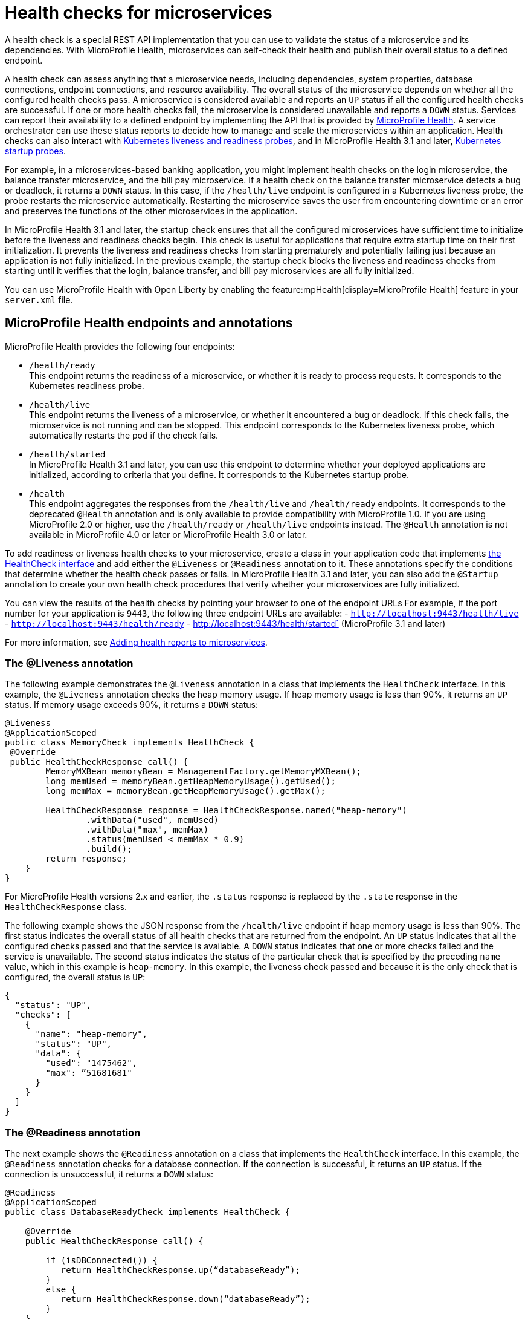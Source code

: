 // Copyright (c) 2019 IBM Corporation and others.
// Licensed under Creative Commons Attribution-NoDerivatives
// 4.0 International (CC BY-ND 4.0)
//   https://creativecommons.org/licenses/by-nd/4.0/
//
// Contributors:
//     IBM Corporation
//
:page-description:  A health check is a special REST API implementation that you can use to  validate the status of a microservice and its dependencies. MicroProfile Health enables microservices in an application to self-check their health and then publishes the overall health status to a defined endpoint.
:seo-title: Enabling health checking of microservices
:seo-description:  A health check is a special REST API implementation that you can use to  validate the status of a microservice and its dependencies. MicroProfile Health enables microservices in an application to self-check their health and then publishes the overall health status to a defined endpoint.
:page-layout: general-reference
:page-type: general
= Health checks for microservices

A health check is a special REST API implementation that you can use to validate the status of a microservice and its dependencies. With MicroProfile Health, microservices can self-check their health and publish their overall status to a defined endpoint.

A health check can assess anything that a microservice needs, including dependencies, system properties, database connections, endpoint connections, and resource availability. The overall status of the microservice depends on whether all the configured health checks pass.
A microservice is considered available  and reports an `UP` status if all the configured health checks are successful. If one or more health checks fail, the microservice is considered unavailable and reports a `DOWN` status. Services can report their availability to a defined endpoint by implementing the API that is provided by https://github.com/eclipse/microprofile-health[MicroProfile Health]. A service orchestrator can use these status reports to decide how to manage and scale the microservices within an application. Health checks can also interact with https://kubernetes.io/docs/tasks/configure-pod-container/configure-liveness-readiness-probes/[Kubernetes liveness and readiness probes], and in MicroProfile Health 3.1 and later, https://kubernetes.io/docs/tasks/configure-pod-container/configure-liveness-readiness-startup-probes/#define-startup-probes[Kubernetes startup probes].

For example, in a microservices-based banking application, you might implement health checks on the login microservice, the balance transfer microservice, and the bill pay microservice. If a health check on the balance transfer microservice detects a bug or deadlock, it returns a `DOWN` status. In this case, if the `/health/live` endpoint is configured in a Kubernetes liveness probe, the probe restarts the microservice automatically. Restarting the microservice saves the user from encountering downtime or an error and preserves the functions of the other microservices in the application.

In MicroProfile Health 3.1 and later, the startup check ensures that all the configured microservices have sufficient time to initialize before the liveness and readiness checks begin. This check is useful for applications that require extra startup time on their first initialization. It prevents the liveness and readiness checks from starting prematurely and potentially failing just because an application is not fully initialized. In the previous example, the startup check blocks the liveness and readiness checks from starting until it verifies that the login, balance transfer, and bill pay microservices are all fully initialized.

You can use MicroProfile Health with Open Liberty by enabling the feature:mpHealth[display=MicroProfile Health] feature in your `server.xml` file.

== MicroProfile Health endpoints and annotations

MicroProfile Health provides the following four endpoints:

- `/health/ready` +
This endpoint returns the readiness of a microservice, or whether it is ready to process requests. It corresponds to the Kubernetes readiness probe.
- `/health/live` +
This endpoint returns the liveness of a microservice, or whether it encountered a bug or deadlock. If this check fails, the microservice is not running and can be stopped. This endpoint corresponds to the Kubernetes liveness probe, which automatically restarts the pod if the check fails.
- `/health/started` +
In MicroProfile Health 3.1 and later, you can use this endpoint to determine whether your deployed applications are initialized, according to criteria that you define. It corresponds to the Kubernetes startup probe.
- `/health` +
This endpoint aggregates the responses from the `/health/live` and `/health/ready` endpoints. It corresponds to the deprecated `@Health` annotation and is only available to provide compatibility with MicroProfile 1.0. If you are using MicroProfile 2.0 or higher, use the `/health/ready` or `/health/live` endpoints instead. The `@Health` annotation is not available in MicroProfile 4.0 or later or MicroProfile Health 3.0 or later.

To add readiness or liveness health checks to your microservice, create a class in your application code that implements xref:reference:javadoc/microprofile-4.0-javadoc.adoc#class=org/eclipse/microprofile/health/HealthCheck.html&package=allclasses-frame.html[the HealthCheck interface] and add either the `@Liveness` or `@Readiness` annotation to it. These annotations specify the conditions that determine whether the health check passes or fails. In MicroProfile Health 3.1 and later, you can also add the `@Startup` annotation to create your own health check procedures that verify whether your microservices are fully initialized.

You can view the results of the health checks by pointing your browser to one of the endpoint URLs For example, if the port number for your application is `9443`, the following three endpoint URLs are available:
- `http://localhost:9443/health/live`
- `http://localhost:9443/health/ready`
- http://localhost:9443/health/started` (MicroProfile 3.1 and later)

For more information, see link:/guides/microprofile-health.html[Adding health reports to microservices].

=== The @Liveness annotation

The following example demonstrates the `@Liveness` annotation in a class that implements the `HealthCheck` interface. In this example, the `@Liveness` annotation checks the heap memory usage. If heap memory usage is less than 90%, it returns an `UP` status. If memory usage exceeds 90%, it returns a `DOWN` status:

[source,java]
----
@Liveness
@ApplicationScoped
public class MemoryCheck implements HealthCheck {
 @Override
 public HealthCheckResponse call() {
        MemoryMXBean memoryBean = ManagementFactory.getMemoryMXBean();
        long memUsed = memoryBean.getHeapMemoryUsage().getUsed();
        long memMax = memoryBean.getHeapMemoryUsage().getMax();

        HealthCheckResponse response = HealthCheckResponse.named("heap-memory")
                .withData("used", memUsed)
                .withData("max", memMax)
                .status(memUsed < memMax * 0.9)
                .build();
        return response;
    }
}
----

For MicroProfile Health versions 2.x and earlier, the `.status` response is replaced by the `.state` response in the `HealthCheckResponse` class.

The following example shows the JSON response from the `/health/live` endpoint if heap memory usage is less than 90%. The first status indicates the overall status of all health checks that are returned from the endpoint. An `UP` status indicates that all the configured checks passed and that the service is available. A `DOWN` status indicates that one or more checks failed and the service is unavailable. The second status indicates the status of the particular check that is specified by the preceding `name` value, which in this example is `heap-memory`. In this example, the liveness check passed and because it is the only check that is configured, the overall status is `UP`:

[source,json]
----
{
  "status": "UP",
  "checks": [
    {
      "name": "heap-memory",
      "status": "UP",
      "data": {
        "used": "1475462",
        "max": ”51681681"
      }
    }
  ]
}
----

=== The @Readiness annotation

The next example shows the `@Readiness` annotation on a class that implements the `HealthCheck` interface. In this example, the `@Readiness` annotation checks for a database connection. If the connection is successful, it returns an `UP` status. If the connection is unsuccessful, it returns a `DOWN` status:

[source,java]
----
@Readiness
@ApplicationScoped
public class DatabaseReadyCheck implements HealthCheck {

    @Override
    public HealthCheckResponse call() {

        if (isDBConnected()) {
           return HealthCheckResponse.up(“databaseReady”);
        }
        else {
           return HealthCheckResponse.down(“databaseReady”);
        }
    }
}
----

The following example shows the JSON response from the `/health/ready` endpoint if the database connection is unsuccessful. The first status indicates the overall status of all health checks that are returned from the endpoint. The second status indicates the status of the particular check that is specified by the preceding `name` value, which in this example is `databaseReady`. In this example, the readiness check failed and returned a `DOWN` status so the overall status is also `DOWN`:

[source,json]
----
{
  "status": ”DOWN",
  "checks": [
    {
      "name": ”databaseReady",
      "status": ”DOWN",
    }
  ]
}
----


In MicroProfile Health versions 2.0 and later, the overall default readiness status is `DOWN`, with an empty response, until all the deployed applications in Open Liberty are started. In MicroProfile Health versions 3.0 and later, the `mp.health.default.readiness.empty.response=UP` xref:external-configuration.adoc[MicroProfile Config] property is available. You can specify this property to change the overall default readiness status to `UP` while deployed applications are starting up.

=== The @Startup annotation

In MicroProfile Health versions 3.1 and later, you can configure the @Startup annotation to define health check procedures that determine whether your deployed application is fully initialized. If this check fails, it can block the liveness and readiness checks from starting prematurely and potentially failing just because an application is not fully initialized.

The following example shows the `@Startup` annotation on a class that implements the `HealthCheck` interface. In this example, the `@Startup` annotation checks for CPU usage as a measure of whether the application is fully initialized. If CPU usage is less than 90%, it returns an `UP` status. If CPU usage is greater than 90%, it returns a `DOWN` status:

[source,java]
----
@Startup
@ApplicationScoped
public class StartupCPUUsageCheck implements HealthCheck {

    @Override
    public HealthCheckResponse call() {

        if (getCpuUsage() < 0.90) {
           return HealthCheckResponse.up(“startupCpuUsage”);
        }
        else {
           return HealthCheckResponse.down(“startupCpuUsage”);
        }
    }
}
----

The following example shows the JSON response from the `/health/started` endpoint if the CPU usage is less than 90%. The first status indicates the overall status of all health checks that are returned from the endpoint. The second status indicates the status of the particular check that is specified by the preceding `name` value, which in this example is `startupCpuUsage`. In this example, the startup check passed and returned an `UP` status:

[source,json]
----
{
  "status": ”UP",
  "checks": [
    {
      "name": ”startupCpuUsage",
      "status": ”UP",
    }
  ]
}
----

In this example, the startup check determined that the application was initialized and the liveness and readiness checks can proceed. If the startup check returns a `DOWN` status, it blocks the liveness and readiness checks until the application is initialized and the startup check returns an `UP` status.

In MicroProfile Health versions 3.1 and later, the overall default startup status is `DOWN`, with an empty response, until all the deployed applications in Open Liberty are started. The `mp.health.default.startup.empty.response=UP` xref:external-configuration.adoc[MicroProfile Config] property is available. You can specify this property to change the overall default startup status to `UP` while deployed applications are starting up.


== See also:

- Guide: link:/guides/microprofile-health.html[Adding health reports to microservices]
- Guide: link:/guides/kubernetes-microprofile-health.html[Checking the health of microservices on Kubernetes].
- feature:mpHealth[display=MicroProfile Health] feature
- https://github.com/eclipse/microprofile-health[MicroProfile Health on GitHub]

